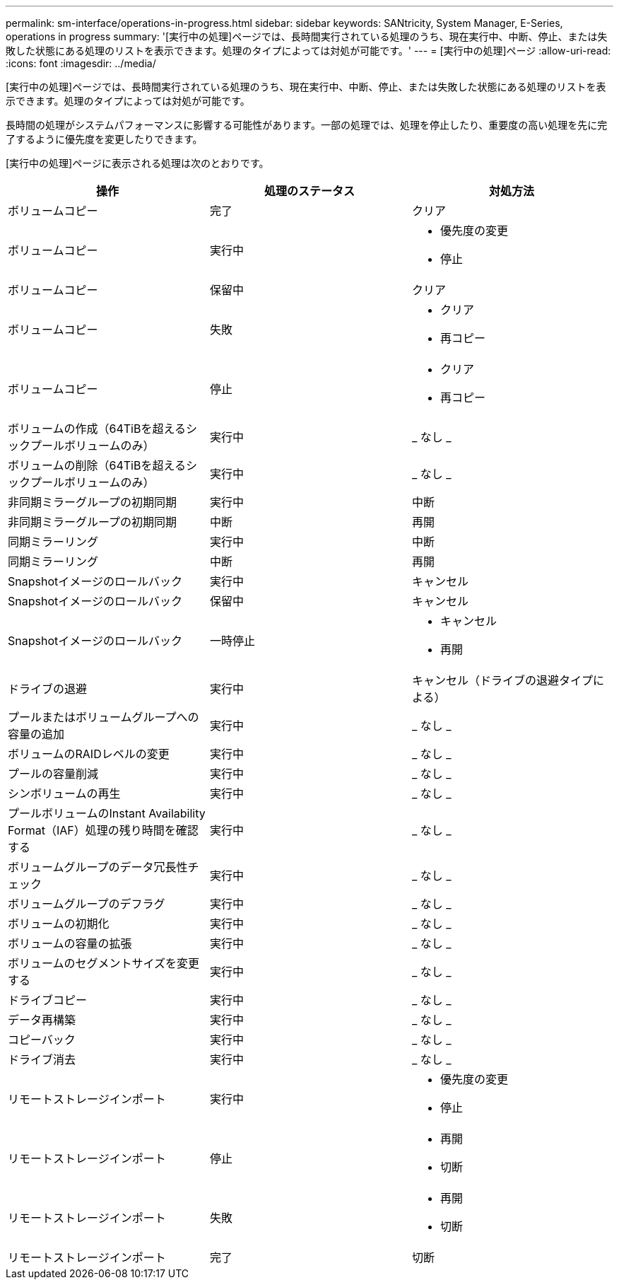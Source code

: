 ---
permalink: sm-interface/operations-in-progress.html 
sidebar: sidebar 
keywords: SANtricity, System Manager, E-Series, operations in progress 
summary: '[実行中の処理]ページでは、長時間実行されている処理のうち、現在実行中、中断、停止、または失敗した状態にある処理のリストを表示できます。処理のタイプによっては対処が可能です。' 
---
= [実行中の処理]ページ
:allow-uri-read: 
:icons: font
:imagesdir: ../media/


[role="lead"]
[実行中の処理]ページでは、長時間実行されている処理のうち、現在実行中、中断、停止、または失敗した状態にある処理のリストを表示できます。処理のタイプによっては対処が可能です。

長時間の処理がシステムパフォーマンスに影響する可能性があります。一部の処理では、処理を停止したり、重要度の高い処理を先に完了するように優先度を変更したりできます。

[実行中の処理]ページに表示される処理は次のとおりです。

[cols="1a,1a,1a"]
|===
| 操作 | 処理のステータス | 対処方法 


 a| 
ボリュームコピー
 a| 
完了
 a| 
クリア



 a| 
ボリュームコピー
 a| 
実行中
 a| 
* 優先度の変更
* 停止




 a| 
ボリュームコピー
 a| 
保留中
 a| 
クリア



 a| 
ボリュームコピー
 a| 
失敗
 a| 
* クリア
* 再コピー




 a| 
ボリュームコピー
 a| 
停止
 a| 
* クリア
* 再コピー




 a| 
ボリュームの作成（64TiBを超えるシックプールボリュームのみ）
 a| 
実行中
 a| 
_ なし _



 a| 
ボリュームの削除（64TiBを超えるシックプールボリュームのみ）
 a| 
実行中
 a| 
_ なし _



 a| 
非同期ミラーグループの初期同期
 a| 
実行中
 a| 
中断



 a| 
非同期ミラーグループの初期同期
 a| 
中断
 a| 
再開



 a| 
同期ミラーリング
 a| 
実行中
 a| 
中断



 a| 
同期ミラーリング
 a| 
中断
 a| 
再開



 a| 
Snapshotイメージのロールバック
 a| 
実行中
 a| 
キャンセル



 a| 
Snapshotイメージのロールバック
 a| 
保留中
 a| 
キャンセル



 a| 
Snapshotイメージのロールバック
 a| 
一時停止
 a| 
* キャンセル
* 再開




 a| 
ドライブの退避
 a| 
実行中
 a| 
キャンセル（ドライブの退避タイプによる）



 a| 
プールまたはボリュームグループへの容量の追加
 a| 
実行中
 a| 
_ なし _



 a| 
ボリュームのRAIDレベルの変更
 a| 
実行中
 a| 
_ なし _



 a| 
プールの容量削減
 a| 
実行中
 a| 
_ なし _



 a| 
シンボリュームの再生
 a| 
実行中
 a| 
_ なし _



 a| 
プールボリュームのInstant Availability Format（IAF）処理の残り時間を確認する
 a| 
実行中
 a| 
_ なし _



 a| 
ボリュームグループのデータ冗長性チェック
 a| 
実行中
 a| 
_ なし _



 a| 
ボリュームグループのデフラグ
 a| 
実行中
 a| 
_ なし _



 a| 
ボリュームの初期化
 a| 
実行中
 a| 
_ なし _



 a| 
ボリュームの容量の拡張
 a| 
実行中
 a| 
_ なし _



 a| 
ボリュームのセグメントサイズを変更する
 a| 
実行中
 a| 
_ なし _



 a| 
ドライブコピー
 a| 
実行中
 a| 
_ なし _



 a| 
データ再構築
 a| 
実行中
 a| 
_ なし _



 a| 
コピーバック
 a| 
実行中
 a| 
_ なし _



 a| 
ドライブ消去
 a| 
実行中
 a| 
_ なし _



 a| 
リモートストレージインポート
 a| 
実行中
 a| 
* 優先度の変更
* 停止




 a| 
リモートストレージインポート
 a| 
停止
 a| 
* 再開
* 切断




 a| 
リモートストレージインポート
 a| 
失敗
 a| 
* 再開
* 切断




 a| 
リモートストレージインポート
 a| 
完了
 a| 
切断

|===